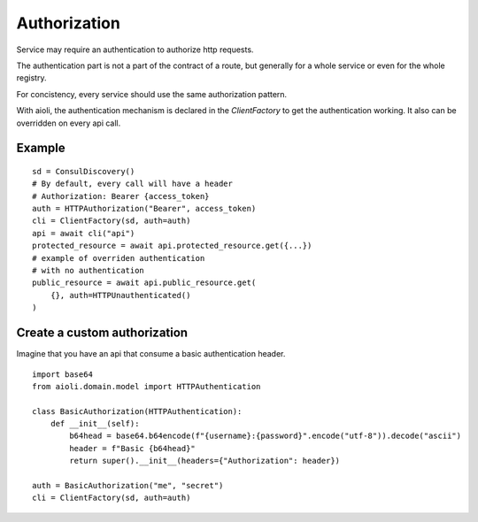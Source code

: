 Authorization
=============

Service may require an authentication to authorize http requests.

The authentication part is not a part of the contract of a route,
but generally for a whole service or even for the whole registry.

For concistency, every service should use the same authorization
pattern.

With aioli, the authentication mechanism is declared in the
`ClientFactory` to get the authentication working.
It also can be overridden on every api call.


Example
-------

::

   sd = ConsulDiscovery()
   # By default, every call will have a header
   # Authorization: Bearer {access_token}
   auth = HTTPAuthorization("Bearer", access_token)
   cli = ClientFactory(sd, auth=auth)
   api = await cli("api")
   protected_resource = await api.protected_resource.get({...})
   # example of overriden authentication
   # with no authentication
   public_resource = await api.public_resource.get(
       {}, auth=HTTPUnauthenticated()
   )



Create a custom authorization
-----------------------------

Imagine that you have an api that consume a basic authentication header.

::

   import base64
   from aioli.domain.model import HTTPAuthentication

   class BasicAuthorization(HTTPAuthentication):
       def __init__(self):
           b64head = base64.b64encode(f"{username}:{password}".encode("utf-8")).decode("ascii")
           header = f"Basic {b64head}"
           return super().__init__(headers={"Authorization": header})

   auth = BasicAuthorization("me", "secret")
   cli = ClientFactory(sd, auth=auth)

